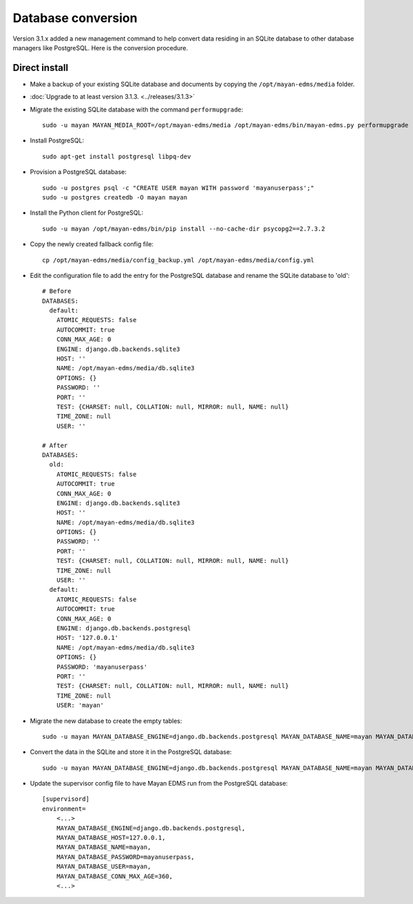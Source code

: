 *******************
Database conversion
*******************

Version 3.1.x added a new management command to help convert data residing in
an SQLite database to other database managers like PostgreSQL. Here is the
conversion procedure.

Direct install
==============

* Make a backup of your existing SQLite database and documents by copying the
  ``/opt/mayan-edms/media`` folder.
* :doc:`Upgrade to at least version 3.1.3. <../releases/3.1.3>`
*  Migrate the existing SQLite database with the command ``performupgrade``::

    sudo -u mayan MAYAN_MEDIA_ROOT=/opt/mayan-edms/media /opt/mayan-edms/bin/mayan-edms.py performupgrade

* Install PostgreSQL::

    sudo apt-get install postgresql libpq-dev

* Provision a PostgreSQL database::

    sudo -u postgres psql -c "CREATE USER mayan WITH password 'mayanuserpass';"
    sudo -u postgres createdb -O mayan mayan

* Install the Python client for PostgreSQL::

    sudo -u mayan /opt/mayan-edms/bin/pip install --no-cache-dir psycopg2==2.7.3.2

* Copy the newly created fallback config file::

    cp /opt/mayan-edms/media/config_backup.yml /opt/mayan-edms/media/config.yml

* Edit the configuration file to add the entry for the PostgreSQL database and
  rename the SQLite database to 'old'::

    # Before
    DATABASES:
      default:
        ATOMIC_REQUESTS: false
        AUTOCOMMIT: true
        CONN_MAX_AGE: 0
        ENGINE: django.db.backends.sqlite3
        HOST: ''
        NAME: /opt/mayan-edms/media/db.sqlite3
        OPTIONS: {}
        PASSWORD: ''
        PORT: ''
        TEST: {CHARSET: null, COLLATION: null, MIRROR: null, NAME: null}
        TIME_ZONE: null
        USER: ''

    # After
    DATABASES:
      old:
        ATOMIC_REQUESTS: false
        AUTOCOMMIT: true
        CONN_MAX_AGE: 0
        ENGINE: django.db.backends.sqlite3
        HOST: ''
        NAME: /opt/mayan-edms/media/db.sqlite3
        OPTIONS: {}
        PASSWORD: ''
        PORT: ''
        TEST: {CHARSET: null, COLLATION: null, MIRROR: null, NAME: null}
        TIME_ZONE: null
        USER: ''
      default:
        ATOMIC_REQUESTS: false
        AUTOCOMMIT: true
        CONN_MAX_AGE: 0
        ENGINE: django.db.backends.postgresql
        HOST: '127.0.0.1'
        NAME: /opt/mayan-edms/media/db.sqlite3
        OPTIONS: {}
        PASSWORD: 'mayanuserpass'
        PORT: ''
        TEST: {CHARSET: null, COLLATION: null, MIRROR: null, NAME: null}
        TIME_ZONE: null
        USER: 'mayan'

* Migrate the new database to create the empty tables::

    sudo -u mayan MAYAN_DATABASE_ENGINE=django.db.backends.postgresql MAYAN_DATABASE_NAME=mayan MAYAN_DATABASE_PASSWORD=mayanuserpass MAYAN_DATABASE_USER=mayan MAYAN_DATABASE_HOST=127.0.0.1 MAYAN_MEDIA_ROOT=/opt/mayan-edms/media /opt/mayan-edms/bin/mayan-edms.py migrate

* Convert the data in the SQLite and store it in the PostgreSQL database::

    sudo -u mayan MAYAN_DATABASE_ENGINE=django.db.backends.postgresql MAYAN_DATABASE_NAME=mayan MAYAN_DATABASE_PASSWORD=mayanuserpass MAYAN_DATABASE_USER=mayan MAYAN_DATABASE_HOST=127.0.0.1 MAYAN_MEDIA_ROOT=/opt/mayan-edms/media /opt/mayan-edms/bin/mayan-edms.py convertdb --from=old --to=default --force

* Update the supervisor config file to have Mayan EDMS run from the PostgreSQL database::

    [supervisord]
    environment=
        <...>
        MAYAN_DATABASE_ENGINE=django.db.backends.postgresql,
        MAYAN_DATABASE_HOST=127.0.0.1,
        MAYAN_DATABASE_NAME=mayan,
        MAYAN_DATABASE_PASSWORD=mayanuserpass,
        MAYAN_DATABASE_USER=mayan,
        MAYAN_DATABASE_CONN_MAX_AGE=360,
        <...>
